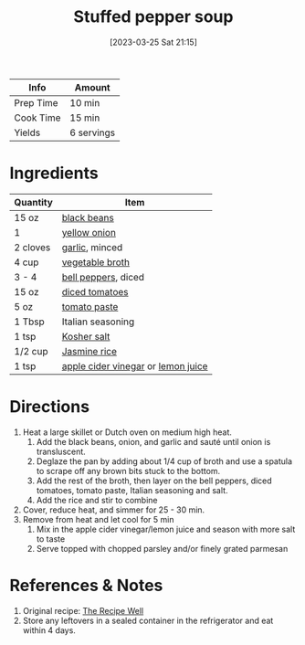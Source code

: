 :PROPERTIES:
:ID:       0dbe5e21-dd4a-4649-a566-a34728b81579
:END:
#+TITLE: Stuffed pepper soup
#+DATE: [2023-03-25 Sat 21:15]
#+LAST_MODIFIED: [2023-03-25 Sat 21:29]
#+FILETAGS: :vegetarian:vegan:soups:recipes:

| Info      | Amount     |
|-----------+------------|
| Prep Time | 10 min     |
| Cook Time | 15 min     |
| Yields    | 6 servings |

* Ingredients

  | Quantity | Item                               |
  |----------+------------------------------------|
  | 15 oz    | [[id:285345d6-78f4-42cd-af32-0738783c781d][black beans]]                        |
  | 1        | [[id:6d78365c-626e-42af-a611-64d4c13757f8][yellow onion]]                       |
  | 2 cloves | [[id:f120187f-f080-4f7c-b2cc-72dc56228a07][garlic]], minced                     |
  | 4 cup    | [[id:6aaa4d74-e28e-4e22-afc6-dc6cf0dee4ac][vegetable broth]]                    |
  | 3 - 4    | [[id:4390c023-512f-49c7-8320-0b6fba85a579][bell peppers]], diced                |
  | 15 oz    | [[id:937c514a-0447-4ecd-bebb-bd5f2a09386c][diced tomatoes]]                     |
  | 5 oz     | [[id:e6fe5a89-23f4-4236-8d7f-5f5575b9719f][tomato paste]]                       |
  | 1 Tbsp   | Italian seasoning                  |
  | 1 tsp    | [[id:026747d6-33c9-43c8-9d71-e201ed476116][Kosher salt]]                        |
  | 1/2 cup  | [[id:212403bf-61d3-4590-80fc-127cf80cbea8][Jasmine rice]]                       |
  | 1 tsp    | [[id:9557565b-cbae-4bc7-bac6-d3e8ee9b3e6b][apple cider vinegar]] or [[id:18730889-23b6-49e0-8c23-89b600b3566b][lemon juice]] |

* Directions

  1. Heat a large skillet or Dutch oven on medium high heat.
	 1. Add the black beans, onion, and garlic and sauté until onion is transluscent.
     2. Deglaze the pan by adding about 1/4 cup of broth and use a spatula to scrape off any brown bits stuck to the bottom.
     3. Add the rest of the broth, then layer on the bell peppers, diced tomatoes, tomato paste, Italian seasoning and salt.
	 4. Add the rice and stir to combine
  2. Cover, reduce heat, and simmer for 25 - 30 min.
  3. Remove from heat and let cool for 5 min
	 1. Mix in the apple cider vinegar/lemon juice and season with more salt to taste
	 2. Serve topped with chopped parsley and/or finely grated parmesan

* References & Notes

  1. Original recipe: [[https://therecipewell.com/wprm_print/1029][The Recipe Well]]
  2. Store any leftovers in a sealed container in the refrigerator and eat within 4 days.

